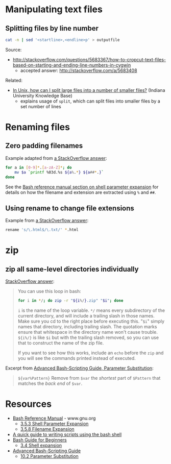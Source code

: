 * Manipulating text files
** Splitting files by line number
#+BEGIN_SRC sh
cat -n | sed '<startline>,<endline>p' > outputfile
#+END_SRC

Source:
- http://stackoverflow.com/questions/5683367/how-to-cropcut-text-files-based-on-starting-and-ending-line-numbers-in-cygwin
  - accepted answer: http://stackoverflow.com/a/5683408

Related:
- [[https://kb.iu.edu/d/afar][In Unix, how can I split large files into a number of smaller files?]] (Indiana University Knowledge Base)
  - explains usage of =split=, which can split files into smaller files by a set number of lines

* Renaming files
** Zero padding filenames
Example adapted from [[http://stackoverflow.com/a/3672345][a StackOverflow answer]]:
#+BEGIN_SRC sh
for a in [0-9]*.[a-zA-Z]*; do
    mv $a `printf %03d.%s ${a%.*} ${a##*.}`
done
#+END_SRC

See the [[http://www.gnu.org/software/bash/manual/html_node/Shell-Parameter-Expansion.html#Shell-Parameter-Expansion][Bash reference manual section on shell parameter expansion]] for details on how the filename and extension are extracted using =%= and =##=.

** Using rename to change file extensions
Example from [[http://stackoverflow.com/a/1224782][a StackOverflow answer]]:
#+BEGIN_SRC sh
rename 's/\.html$/\.txt/' *.html
#+END_SRC

* zip
** zip all same-level directories individually
[[http://unix.stackexchange.com/a/68490][StackOverflow answer]]:
#+BEGIN_QUOTE

You can use this loop in bash:

#+BEGIN_SRC sh
for i in */; do zip -r "${i%/}.zip" "$i"; done
#+END_SRC

=i= is the name of the loop variable. =*/= means every subdirectory of the current directory, and will include a trailing slash in those names. Make sure you cd to the right place before executing this. "=$i=" simply names that directory, including trailing slash. The quotation marks ensure that whitespace in the directory name won't cause trouble. =${i%/}= is like =$i= but with the trailing slash removed, so you can use that to construct the name of the zip file.

If you want to see how this works, include an =echo= before the =zip= and you will see the commands printed instead of executed.

#+END_QUOTE

Excerpt from [[http://tldp.org/LDP/abs/html/parameter-substitution.html][Advanced Bash-Scripting Guide, Parameter Substitution]]:
#+BEGIN_QUOTE
=${var%Pattern}= Remove from =$var= the /shortest/ part of =$Pattern= that matches the /back end/ of =$var=.
#+END_QUOTE

* Resources
- [[http://www.gnu.org/software/bash/manual/html_node/index.html][Bash Reference Manual]] - www.gnu.org
  - [[http://www.gnu.org/software/bash/manual/html_node/Shell-Parameter-Expansion.html#Shell-Parameter-Expansion][3.5.3 Shell Parameter Expansion]]
  - [[http://www.gnu.org/software/bash/manual/html_node/Filename-Expansion.html#Filename-Expansion][3.5.8 Filename Expansion]]
- [[http://www.panix.com/~elflord/unix/bash-tute.html][A quick guide to writing scripts using the bash shell]]
- [[http://www.tldp.org/LDP/Bash-Beginners-Guide/html/index.html][Bash Guide for Beginners]]
  - [[http://www.tldp.org/LDP/Bash-Beginners-Guide/html/sect_03_04.html][3.4 Shell expansion]]
- [[http://tldp.org/LDP/abs/html/index.html][Advanced Bash-Scripting Guide]]
  - [[http://tldp.org/LDP/abs/html/parameter-substitution.html][10.2 Parameter Substitution]]
